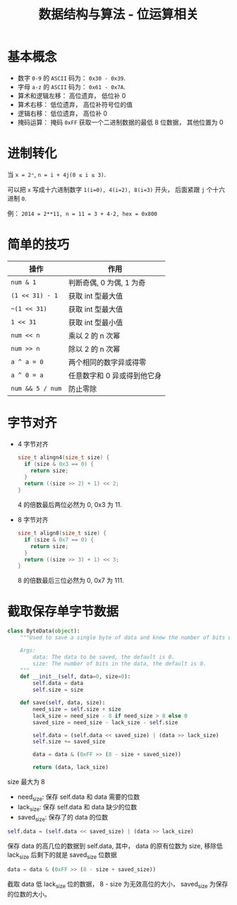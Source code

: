 #+TITLE:      数据结构与算法 - 位运算相关

* 目录                                                    :TOC_4_gh:noexport:
- [[#基本概念][基本概念]]
- [[#进制转化][进制转化]]
- [[#简单的技巧][简单的技巧]]
- [[#字节对齐][字节对齐]]
- [[#截取保存单字节数据][截取保存单字节数据]]

* 基本概念
  + 数字 ~0-9~ 的 ~ASCII~ 码为： ~0x30 - 0x39~.
  + 字母 ~a-z~ 的 ~ASCII~ 码为： ~0x61 - 0x7A~.
  + 算术和逻辑左移： 高位遗弃， 低位补 0
  + 算术右移： 低位遗弃， 高位补符号位的值
  + 逻辑右移： 低位遗弃， 高位补 0
  + 掩码运算： 掩码 ~0xFF~ 获取一个二进制数据的最低 8 位数据， 其他位置为 0

* 进制转化
  当 ~x = 2ⁿ~, ~n = i + 4j(0 ≤ i ≤ 3)~.
  
  可以把 ~x~ 写成十六进制数字 ~1(i=0), 4(i=2), 8(i=3)~ 开头， 后面紧跟 ~j~ 个十六进制 ~0~.

  例： ~2014 = 2**11, n = 11 = 3 + 4·2, hex = 0x800~

* 简单的技巧
  |----------------+-----------------------------|
  | 操作           | 作用                        |
  |----------------+-----------------------------|
  | ~num & 1~        | 判断奇偶, 0 为偶, 1 为奇    |
  | ~(1 << 31) - 1~  | 获取 int 型最大值           |
  | ~~(1 << 31)~     | 获取 int 型最大值           |
  | ~1 << 31~        | 获取 int 型最小值           |
  | ~num << n~       | 乘以 2 的 n 次幂            |
  | ~num >> n~       | 除以 2 的 n 次幂            |
  | ~a ^ a = 0~      | 两个相同的数字异或得零      |
  | ~a ^ 0 = a~      | 任意数字和 0 异或得到他它身 |
  | ~num && 5 / num~ | 防止零除                    |
  |----------------+-----------------------------|

* 字节对齐
  + 4 字节对齐
    #+BEGIN_SRC C
      size_t alingn4(size_t size) {
        if (size & 0x3 == 0) {
          return size;
        }
        return ((size >> 2) + 1) << 2;
      }
    #+END_SRC
    
    4 的倍数最后两位必然为 0, 0x3 为 11.

  + 8 字节对齐
    #+BEGIN_SRC C
      size_t align8(size_t size) {
        if (size & 0x7 == 0) {
          return size;
        }
        return ((size >> 3) + 1) << 3;
      }
    #+END_SRC

    8 的倍数最后三位必然为 0, 0x7 为 111.

* 截取保存单字节数据
  #+BEGIN_SRC python
    class ByteData(object):
        """Used to save a single byte of data and know the number of bits used.

        Args:
            data: The data to be saved, the default is 0.
            size: The number of bits in the data, the default is 0.
        """
        def __init__(self, data=0, size=0):
            self.data = data
            self.size = size

        def save(self, data, size):
            need_size = self.size + size
            lack_size = need_size - 8 if need_size > 8 else 0
            saved_size = need_size - lack_size - self.size

            self.data = (self.data << saved_size) | (data >> lack_size)
            self.size += saved_size

            data = data & (0xFF >> (8 - size + saved_size))

            return (data, lack_size)
  #+END_SRC

  size 最大为 8

  + need_size: 保存 self.data 和 data 需要的位数
  + lack_size: 保存 self.data 和 data 缺少的位数
  + saved_size: 保存了的 data 的位数
  
  #+BEGIN_SRC python
    self.data = (self.data << saved_size) | (data >> lack_size)
  #+END_SRC

  保存 data 的高几位的数据到 self.data, 其中， data 的原有位数为 size, 移除低 lack_size
  后剩下的就是 saved_size 位数据

  #+BEGIN_SRC python
    data = data & (0xFF >> (8 - size + saved_size))
  #+END_SRC

  截取 data 低 lack_size 位的数据， 8 - size 为无效高位的大小， saved_size 为保存的位数的大小。

